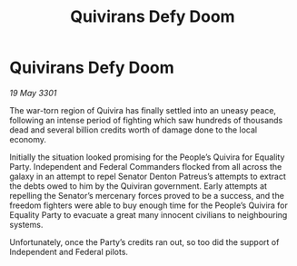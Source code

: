 :PROPERTIES:
:ID:       8e59bdaf-f347-462a-b48e-988f1e663d44
:END:
#+title: Quivirans Defy Doom
#+filetags: :galnet:

* Quivirans Defy Doom

/19 May 3301/

The war-torn region of Quivira has finally settled into an uneasy peace, following an intense period of fighting which saw hundreds of thousands dead and several billion credits worth of damage done to the local economy. 

Initially the situation looked promising for the People’s Quivira for Equality Party. Independent and Federal Commanders flocked from all across the galaxy in an attempt to repel Senator Denton Patreus’s attempts to extract the debts owed to him by the Quiviran government. Early attempts at repelling the Senator’s mercenary forces proved to be a success, and the freedom fighters were able to buy enough time for the People’s Quivira for Equality Party to evacuate a great many innocent civilians to neighbouring systems. 

Unfortunately, once the Party’s credits ran out, so too did the support of Independent and Federal pilots.
